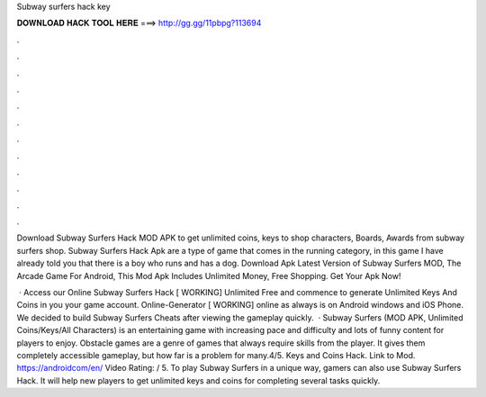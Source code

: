 Subway surfers hack key



𝐃𝐎𝐖𝐍𝐋𝐎𝐀𝐃 𝐇𝐀𝐂𝐊 𝐓𝐎𝐎𝐋 𝐇𝐄𝐑𝐄 ===> http://gg.gg/11pbpg?113694



.



.



.



.



.



.



.



.



.



.



.



.

Download Subway Surfers Hack MOD APK to get unlimited coins, keys to shop characters, Boards, Awards from subway surfers shop. Subway Surfers Hack Apk are a type of game that comes in the running category, in this game I have already told you that there is a boy who runs and has a dog. Download Apk Latest Version of Subway Surfers MOD, The Arcade Game For Android, This Mod Apk Includes Unlimited Money, Free Shopping. Get Your Apk Now!

 · Access our Online Subway Surfers Hack [ WORKING] Unlimited Free and commence to generate Unlimited Keys And Coins in you your game account. Online-Generator [ WORKING] online as always is on Android windows and iOS Phone. We decided to build Subway Surfers Cheats after viewing the gameplay quickly.  · Subway Surfers (MOD APK, Unlimited Coins/Keys/All Characters) is an entertaining game with increasing pace and difficulty and lots of funny content for players to enjoy. Obstacle games are a genre of games that always require skills from the player. It gives them completely accessible gameplay, but how far is a problem for many.4/5. Keys and Coins Hack. Link to Mod. https://androidcom/en/ Video Rating: / 5. To play Subway Surfers in a unique way, gamers can also use Subway Surfers Hack. It will help new players to get unlimited keys and coins for completing several tasks quickly.
